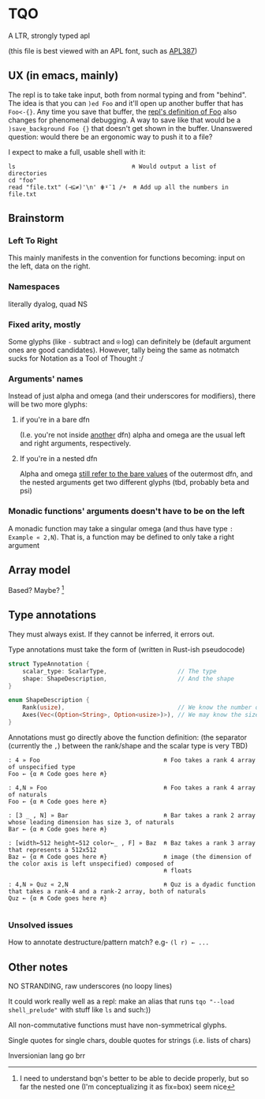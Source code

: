 * TQO
A LTR, strongly typed apl

(this file is best viewed with an APL font, such as [[https://dyalog.github.io/APL387/][APL387]])

** UX (in emacs, mainly)
The repl is to take take input, both from normal typing and from "behind". The idea is that you can =)ed Foo= and it'll open up another buffer that has =Foo<-{}=. Any time you save that buffer, the _repl's definition of Foo_ also changes for phenomenal debugging.  A way to save like that would be a =)save_background Foo {}= that doesn't get shown in the buffer. Unanswered question: would there be an ergonomic way to push it to a file?

I expect to make a full, usable shell with it:

#+begin_src 
  ls                                 ⍝ Would output a list of directories
  cd "foo" 
  read "file.txt" (⊣⊆≠)'\n' ⋕⍤¯1 /+  ⍝ Add up all the numbers in file.txt
#+end_src

** Brainstorm
*** Left To Right
This mainly manifests in the convention for functions becoming: input on the left, data on the right.
*** Namespaces
literally dyalog, quad NS
*** Fixed arity, mostly
Some glyphs (like =-= subtract and =⍟= log) can definitely be (default argument ones are good candidates). However, tally being the same as notmatch sucks for Notation as a Tool of Thought :/
*** Arguments' names
Instead of just alpha and omega (and their underscores for modifiers), there will be two more glyphs:
**** if you're in a bare dfn
(I.e. you're not inside _another_ dfn) alpha and omega are the usual left and right arguments, respectively. 
**** If you're in a nested dfn
Alpha and omega _still refer to the bare values_ of the outermost dfn, and the nested arguments get two different glyphs (tbd, probably beta and psi)

*** Monadic functions' arguments doesn't have to be on the left
A monadic function may take a singular omega (and thus have type =: Example « 2,N=). That is, a function may be defined to only take a right argument

** Array model
Based? Maybe?  [fn:1]

** Type annotations
They must always exist. If they cannot be inferred, it errors out.

Type annotations must take the form of (written in Rust-ish pseudocode)
#+begin_src rust
  struct TypeAnnotation {
      scalar_type: ScalarType,                    // The type
      shape: ShapeDescription,                    // And the shape
  }

  enum ShapeDescription {      
      Rank(usize),                                // We know the number of axis
      Axes(Vec<(Option<String>, Option<usize>)>), // We may know the size or name of each axis. Implies rank
  }
#+end_src

Annotations must go directly above the function definition:
(the separator (currently the =,=) between the rank/shape and the scalar type is very TBD)
#+begin_example
: 4 » Foo                                   ⍝ Foo takes a rank 4 array of unspecified type
Foo ← {α ⍝ Code goes here ⍝}

: 4,N » Foo                                 ⍝ Foo takes a rank 4 array of naturals 
Foo ← {α ⍝ Code goes here ⍝}

: [3 _ , N] » Bar                           ⍝ Bar takes a rank 2 array whose leading dimension has size 3, of naturals
Bar ← {α ⍝ Code goes here ⍝}

: [width←512 height←512 color←_ , F] » Baz  ⍝ Baz takes a rank 3 array that represents a 512x512 
Baz ← {α ⍝ Code goes here ⍝}                ⍝ image (the dimension of the color axis is left unspecified) composed of
                                            ⍝ floats

: 4,N » Quz « 2,N                           ⍝ Quz is a dyadic function that takes a rank-4 and a rank-2 array, both of naturals
Quz ← {α ⍝ Code goes here ⍝}
                                            
#+end_example
*** Unsolved issues
How to annotate destructure/pattern match? e.g- =(l r) ← ...=

** Other notes
NO STRANDING, raw underscores (no loopy lines)

It could work really well as a repl: make an alias that runs =tqo "--load shell_prelude"= with stuff like =ls= and such:))

All non-commutative functions must have non-symmetrical glyphs. 

Single quotes for single chars, double quotes for strings (i.e. lists of chars)

Inversionian lang go brr



[fn:1]  I need to understand bqn's better to be able to decide properly, but so far the nested one (I'm conceptualizing it as fix=box) seem nice
